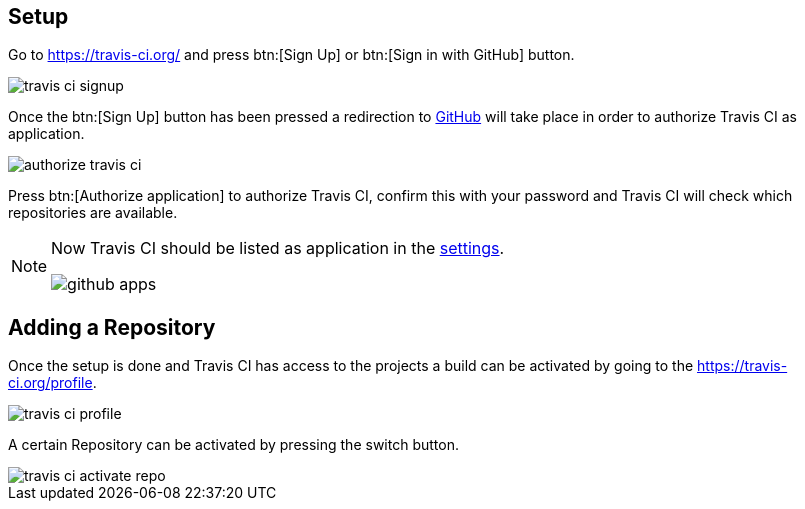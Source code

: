 == Setup

Go to https://travis-ci.org/ and press btn:[Sign Up] or btn:[Sign in with GitHub] button.

image::./travis-ci-signup.png[] 

Once the btn:[Sign Up] button has been pressed a redirection to https://github.com/[GitHub] will take place in order to authorize Travis CI as application.

image::./authorize-travis-ci.png[] 

Press btn:[Authorize application] to authorize Travis CI, confirm this with your password and Travis CI will check which repositories are available.


[NOTE]
====
Now Travis CI should be listed as application in the https://github.com/settings/applications[settings].

image::github-apps.png[] 
====

== Adding a Repository

Once the setup is done and Travis CI has access to the projects a build can be activated by going to the https://travis-ci.org/profile.

image::travis-ci-profile.png[] 

A certain Repository can be activated by pressing the switch button.

image::travis-ci-activate-repo.png[] 



